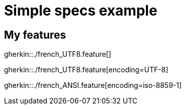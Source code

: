 = Simple specs example

== My features

gherkin::./french_UTF8.feature[]

gherkin::./french_UTF8.feature[encoding=UTF-8]

gherkin::./french_ANSI.feature[encoding=iso-8859-1]
